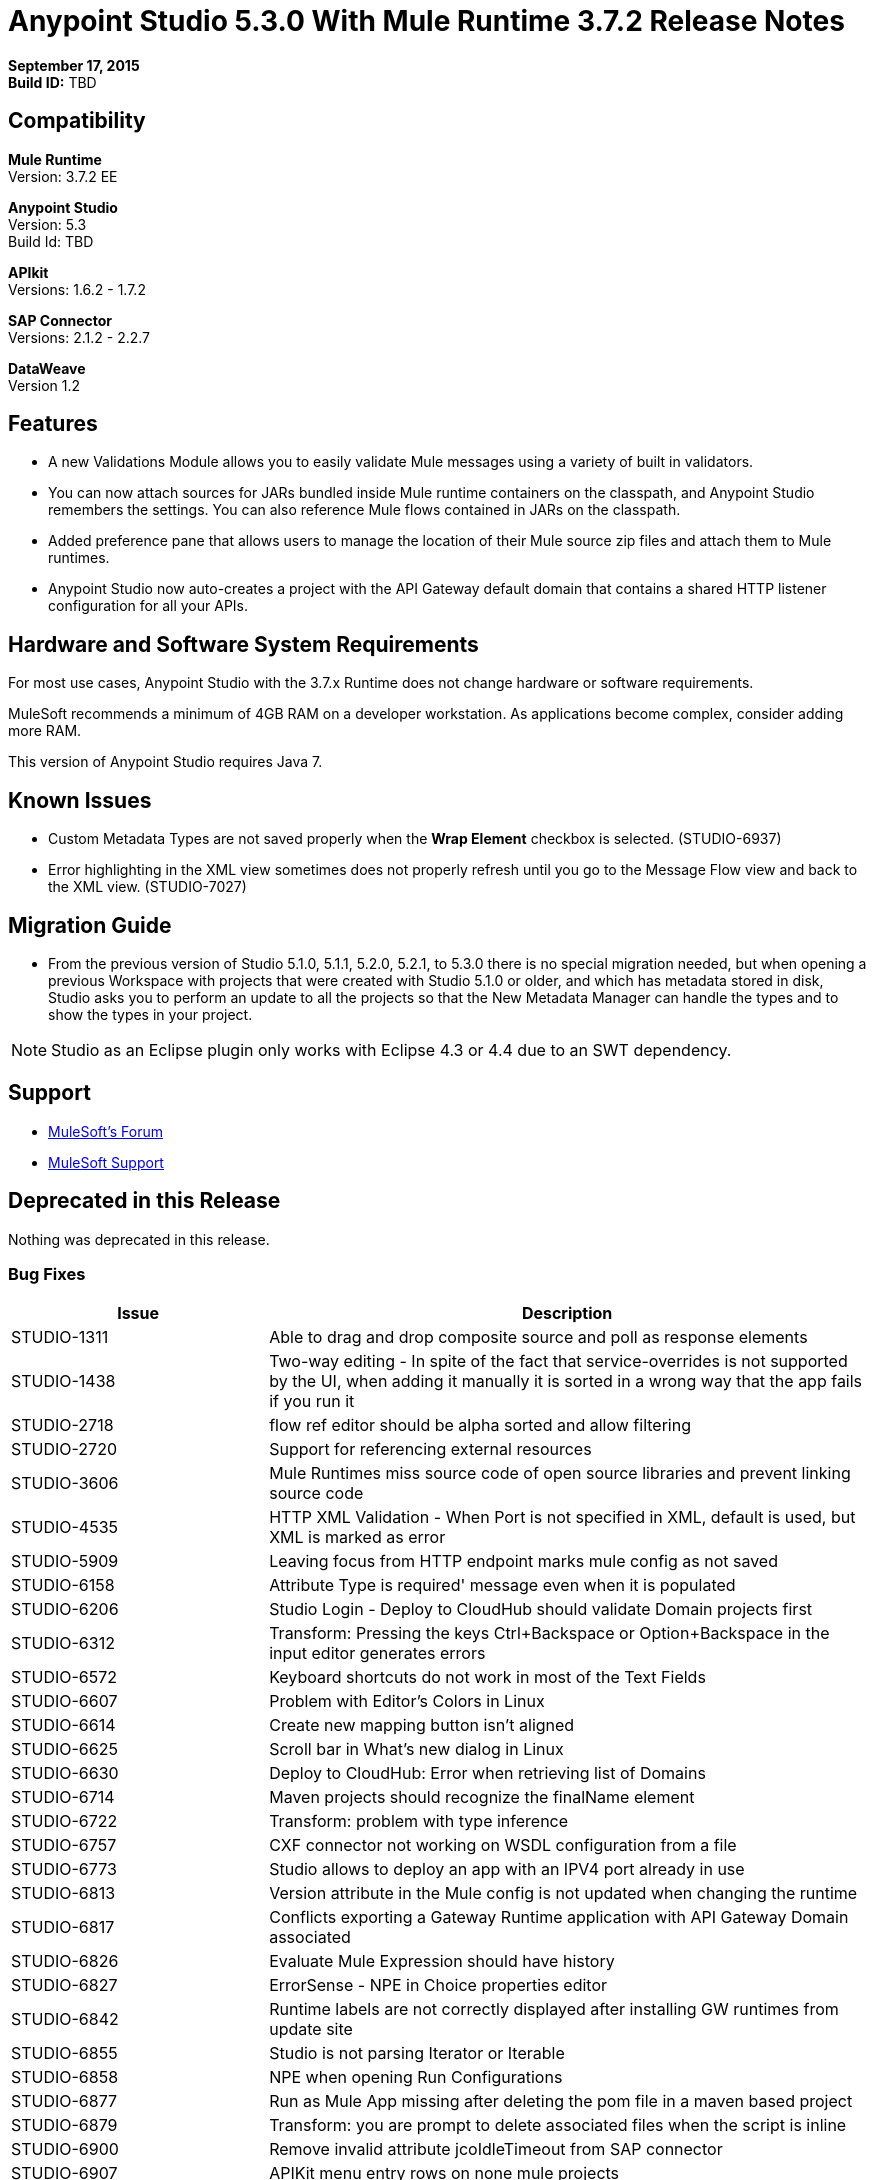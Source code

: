 = Anypoint Studio 5.3.0 With Mule Runtime 3.7.2 Release Notes

*September 17, 2015* +
*Build ID:* TBD

== Compatibility

*Mule Runtime* +
Version: 3.7.2 EE

*Anypoint Studio* +
Version: 5.3 +
Build Id: TBD

*APIkit* +
Versions: 1.6.2 - 1.7.2

*SAP Connector* +
Versions: 2.1.2 - 2.2.7

*DataWeave* +
Version 1.2

== Features

* A new Validations Module allows you to easily validate Mule messages using a variety of built in validators.
* You can now attach sources for JARs bundled inside Mule runtime containers on the classpath, and Anypoint Studio remembers the settings. You can also reference Mule flows contained in JARs on the classpath.
* Added preference pane that allows users to manage the location of their Mule source zip files and attach them to Mule runtimes.
* Anypoint Studio now auto-creates a project with the API Gateway default domain that contains a shared HTTP listener configuration for all your APIs.

== Hardware and Software System Requirements

For most use cases, Anypoint Studio with the 3.7.x Runtime does not change hardware or software requirements.

MuleSoft recommends a minimum of 4GB RAM on a developer workstation. As applications become complex, consider adding more RAM.

This version of Anypoint Studio requires Java 7.

== Known Issues

* Custom Metadata Types are not saved properly when the *Wrap Element* checkbox is selected. (STUDIO-6937)
* Error highlighting in the XML view sometimes does not properly refresh until you go to the Message Flow view and back to the XML view. (STUDIO-7027)

== Migration Guide

* From the previous version of Studio 5.1.0, 5.1.1, 5.2.0, 5.2.1, to 5.3.0 there is no special migration needed, but when opening a previous Workspace with projects that were created with Studio 5.1.0 or older, and which has metadata stored in disk, Studio asks you to perform an update to all the projects so that the New Metadata Manager can handle the types and to show the types in your project.

[NOTE]
Studio as an Eclipse plugin only works with Eclipse 4.3 or 4.4 due to an SWT dependency.

== Support

* link:http://forums.mulesoft.com/[MuleSoft’s Forum]
*  link:https://www.mulesoft.com/support-and-services/mule-esb-support-license-subscription[MuleSoft Support]

== Deprecated in this Release

Nothing was deprecated in this release.

=== Bug Fixes

[width="100%",cols="30a,70a",options="header"]
|===
|Issue|Description
|STUDIO-1311|Able to drag and drop composite source and poll as response elements
|STUDIO-1438|Two-way editing - In spite of the fact that service-overrides is not supported by the UI, when adding it manually it is sorted in a wrong way that the app fails if you run it
|STUDIO-2718|flow ref editor should be alpha sorted and allow filtering
|STUDIO-2720|Support for referencing external resources
|STUDIO-3606|Mule Runtimes miss source code of open source libraries and prevent linking source code
|STUDIO-4535|HTTP XML Validation - When Port is not specified in XML, default is used, but XML is marked as error
|STUDIO-5909|Leaving focus from HTTP endpoint marks mule config as not saved
|STUDIO-6158|Attribute Type is required' message even when it is populated
|STUDIO-6206|Studio Login - Deploy to CloudHub should validate Domain projects first
|STUDIO-6312|Transform: Pressing the keys Ctrl+Backspace or Option+Backspace in the input editor generates errors
|STUDIO-6572|Keyboard shortcuts do not work in most of the Text Fields
|STUDIO-6607|Problem with Editor's Colors in Linux
|STUDIO-6614|Create new mapping button isn't aligned
|STUDIO-6625|Scroll bar in What's new dialog in Linux
|STUDIO-6630|Deploy to CloudHub: Error when retrieving list of Domains
|STUDIO-6714|Maven projects should recognize the finalName element
|STUDIO-6722|Transform: problem with type inference
|STUDIO-6757|CXF connector not working on WSDL configuration from a file
|STUDIO-6773|Studio allows to deploy an app with an IPV4 port already in use
|STUDIO-6813|Version attribute in the Mule config is not updated when changing the runtime
|STUDIO-6817|Conflicts exporting a Gateway Runtime application with API Gateway Domain associated
|STUDIO-6826|Evaluate Mule Expression should have history
|STUDIO-6827|ErrorSense - NPE in Choice properties editor
|STUDIO-6842|Runtime labels are not correctly displayed after installing GW runtimes from update site
|STUDIO-6855|Studio is not parsing Iterator or Iterable
|STUDIO-6858|NPE when opening Run Configurations
|STUDIO-6877|Run as Mule App missing after deleting the pom file in a maven based project
|STUDIO-6879|Transform: you are prompt to delete associated files when the script is inline
|STUDIO-6900|Remove invalid attribute jcoIdleTimeout from SAP connector
|STUDIO-6907|APIKit menu entry rows on none mule projects
|STUDIO-6909|Incorrect validation for nested context in HTTP Listener config in domains
|STUDIO-6913|Query builder issue due to metadata cache changes
|STUDIO-6915|Exception in logs when validating maven SAP project
|STUDIO-6922|Make Validations MPs contribute VOID metadata to the propagation.
|STUDIO-6925|Don´t trigger attachment process if I have already triggered it from "Apply" button
|STUDIO-6927|Performance Issue when applying changes.
|STUDIO-6928|Zip files are not recognized in Windows.
|STUDIO-6929|Metadata namespace is not declared when metadata is set on an endpoint
|STUDIO-6936|When creating custom metadata types for a HTTP with headers, they are multiplied.
|STUDIO-6940|DataSense classloader is not including User Libraries
|STUDIO-6941|`http:listener` responseTimeout attribute
|STUDIO-6957|Different behaviour to select Exception Factory properties
|STUDIO-6958|When opening a Transformer MP view which contains Java mappings, an error is thrown
|STUDIO-6959|SchemaLocation for Validation is missing
|STUDIO-6969|When using Validator: ALL, it is not working because `<validation:validations>` tag is missing
|STUDIO-6978|Double Label "Nested Validators" in ALL Validator window
|STUDIO-6979|Authentication tab in HTTP request configuration always shows the pre-emptive checkbox
|STUDIO-6995|Mavenize in Windows with empty repo hangs Studio
|STUDIO-6999|Remove labels "Message" and "Exception Class" from All validator view
|STUDIO-7001|Flow Name in API Autodiscovery dialog should be required
|STUDIO-7007|Transform: Fix preview for 3.7.0 and 3.7.1
|STUDIO-7018|SalesForce - No class def Found error when trying test connection.
|STUDIO-7021|Performance issue when saving app when using DataWeave
|STUDIO-7027|Problems in the XML editor remain even when already solved
|STUDIO-7029|Analytics: event records of components usage (canvas, global elements creation, ...) lack the runtime version attribute
|STUDIO-7042|Unable to create project with 2.0.2 GW runtime
|STUDIO-7046|External References] External configuration elements should not be able to be edited from the UI
|STUDIO-7047|Refresh Types" button deletes the associated connectors' types caches structures improvement
|STUDIO-1694|Default of "Auto delete" in the File endpoint is hidden in a non-usable way
|STUDIO-5103|Add autocompletion support in Debugger "Evaluate Mule Expression" popup
|STUDIO-6036|Studio MEL Evaluator should keep the last written MEL expression
|STUDIO-6230|Output format dropdown
|STUDIO-6232|Reduce the height of bottom tabs
|STUDIO-6235|Add a dot indicator to mapped values
|STUDIO-6676|Metadata Manager - Autoselection of the type of the file used when doing a metadata type refresh.
|STUDIO-6820|Refresh folder schema folder after generating XSD from XML in DataMapper
|STUDIO-6853|Studio should propagate metadata correctly for DevKit connectors that return VOID
|STUDIO-6894|XSLT message processor properties does not show context-property elements
|STUDIO-6908|Select a Message processor from Outline tab
|STUDIO-6910|Studio support for Rational source control system
|STUDIO-6960|Add Validator icons
|STUDIO-6970|Improve look and feel of Add Java Class and Browse Java Class in Class picker editor
|STUDIO-6988|Create the api-gateway domain project when importing proxy projects
|STUDIO-6994|Improve design of the buttons when selecting a class.
|===

=== New Features

[width="100%",cols="30a,70a",options="header"]
|===
|Issue|Description
|STUDIO-6337|Palette Filtering - Add a preference at a project level to hide common transformers when using runtimes that support DFL
|STUDIO-6801|Define experience for attaching sources for enterprise runtimes and third party libraries
|STUDIO-6834|Attach enterprise sources zip file for Mule Runtimes
|STUDIO-6862|DW-UI - Change Editor Layout
|STUDIO-6919|Support for "All" validator
|STUDIO-6933|Things to be defined
|STUDIO-6934|Transform: Add metadata to flow lookup
|STUDIO-6945|Download and attach sources for open source libraries (including the ones in Mule Runtime) for Maven projects
|STUDIO-6971|Transform: Set custom metadata through the input tree
|===

=== New Stories

[width="100%",cols="30a,70a",options="header"]
|===
|Issue|Description
|STUDIO-2982|Combining language components and transformers into as single one
|STUDIO-3404|DataMapper is not suitable for low-latency or real-time transformations between same data-types
|STUDIO-6527|SOAP Connect generated editor should not display the “Operation” combo.
|===

=== New Tasks

[width="100%",cols="30a,70a",options="header"]
|===
|Issue|Description
|STUDIO-6516|Build and test REST to SOAP gateway scenario
|STUDIO-6671|Update What's New Image
|STUDIO-6672|Build End to End scenario App
|STUDIO-6832|Make source attachments of Mule Runtime editable
|STUDIO-6889|Transform: preview should use the same jar inside the runtime to be consistent between preview and runtime
|STUDIO-6924|*Restore Defaults* button should delete all attachments
|===

=== Known Issues

* When API Gateway runtime version 2.0.0 and newer is not installed in Studio, you cannot choose between 1.3.2 Gateway or 3.7.2 Mule runtimes. (STUDIO-7064)

== See Also

* link:http://studio.mulesoft.org/r4/updates[Studio Updates]
* link:http://studio.mulesoft.org/r4/plugin[Studio as Plugin]
* link:http://repository.mulesoft.org/connectors/releases/3.5.0[Anypoint Connectors Update Site]
* link:http://studio.mulesoft.org/r4/addons/beta[Incubators]
* link:http://studio.mulesoft.org/r4/apikit[APIkit]
* link:http://studio.mulesoft.org/r4/studio-runtimes[Runtimes]
* link:http://studio.mulesoft.org/r4/api-gateway/[Gateway]
